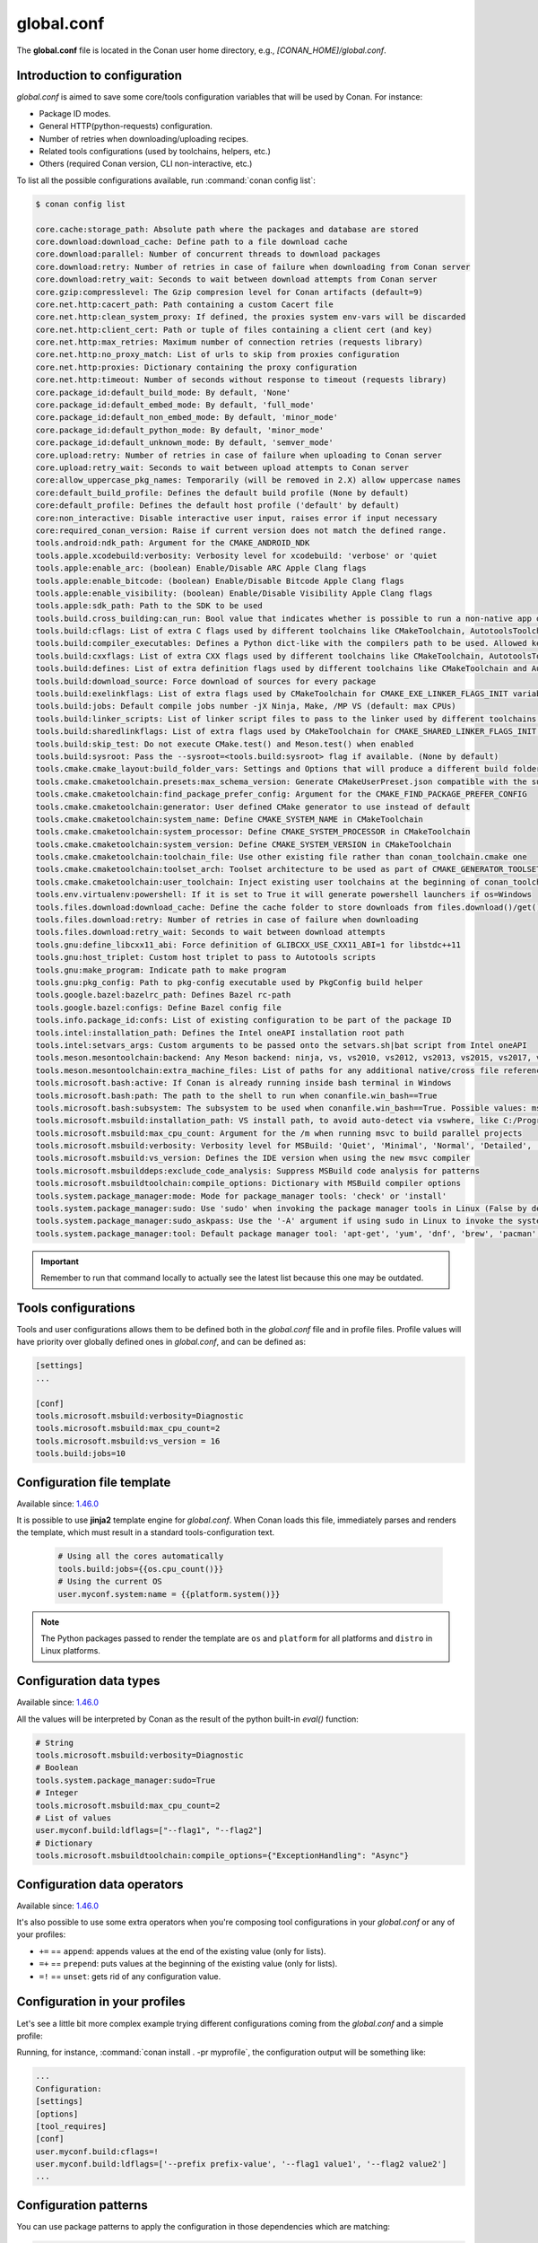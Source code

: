 .. _reference_config_files_global_conf:

global.conf
===========

The **global.conf** file is located in the Conan user home directory, e.g., *[CONAN_HOME]/global.conf*.

Introduction to configuration
-----------------------------

*global.conf* is aimed to save some core/tools configuration variables that will be used by Conan. For instance:

* Package ID modes.
* General HTTP(python-requests) configuration.
* Number of retries when downloading/uploading recipes.
* Related tools configurations (used by toolchains, helpers, etc.)
* Others (required Conan version, CLI non-interactive, etc.)


To list all the possible configurations available, run :command:`conan config list`:

.. code-block:: text

    $ conan config list

    core.cache:storage_path: Absolute path where the packages and database are stored
    core.download:download_cache: Define path to a file download cache
    core.download:parallel: Number of concurrent threads to download packages
    core.download:retry: Number of retries in case of failure when downloading from Conan server
    core.download:retry_wait: Seconds to wait between download attempts from Conan server
    core.gzip:compresslevel: The Gzip compresion level for Conan artifacts (default=9)
    core.net.http:cacert_path: Path containing a custom Cacert file
    core.net.http:clean_system_proxy: If defined, the proxies system env-vars will be discarded
    core.net.http:client_cert: Path or tuple of files containing a client cert (and key)
    core.net.http:max_retries: Maximum number of connection retries (requests library)
    core.net.http:no_proxy_match: List of urls to skip from proxies configuration
    core.net.http:proxies: Dictionary containing the proxy configuration
    core.net.http:timeout: Number of seconds without response to timeout (requests library)
    core.package_id:default_build_mode: By default, 'None'
    core.package_id:default_embed_mode: By default, 'full_mode'
    core.package_id:default_non_embed_mode: By default, 'minor_mode'
    core.package_id:default_python_mode: By default, 'minor_mode'
    core.package_id:default_unknown_mode: By default, 'semver_mode'
    core.upload:retry: Number of retries in case of failure when uploading to Conan server
    core.upload:retry_wait: Seconds to wait between upload attempts to Conan server
    core:allow_uppercase_pkg_names: Temporarily (will be removed in 2.X) allow uppercase names
    core:default_build_profile: Defines the default build profile (None by default)
    core:default_profile: Defines the default host profile ('default' by default)
    core:non_interactive: Disable interactive user input, raises error if input necessary
    core:required_conan_version: Raise if current version does not match the defined range.
    tools.android:ndk_path: Argument for the CMAKE_ANDROID_NDK
    tools.apple.xcodebuild:verbosity: Verbosity level for xcodebuild: 'verbose' or 'quiet
    tools.apple:enable_arc: (boolean) Enable/Disable ARC Apple Clang flags
    tools.apple:enable_bitcode: (boolean) Enable/Disable Bitcode Apple Clang flags
    tools.apple:enable_visibility: (boolean) Enable/Disable Visibility Apple Clang flags
    tools.apple:sdk_path: Path to the SDK to be used
    tools.build.cross_building:can_run: Bool value that indicates whether is possible to run a non-native app on the same architecture. It's used by 'can_run' tool
    tools.build:cflags: List of extra C flags used by different toolchains like CMakeToolchain, AutotoolsToolchain and MesonToolchain
    tools.build:compiler_executables: Defines a Python dict-like with the compilers path to be used. Allowed keys {'c', 'cpp', 'cuda', 'objc', 'objcxx', 'rc', 'fortran', 'asm', 'hip', 'ispc'}
    tools.build:cxxflags: List of extra CXX flags used by different toolchains like CMakeToolchain, AutotoolsToolchain and MesonToolchain
    tools.build:defines: List of extra definition flags used by different toolchains like CMakeToolchain and AutotoolsToolchain
    tools.build:download_source: Force download of sources for every package
    tools.build:exelinkflags: List of extra flags used by CMakeToolchain for CMAKE_EXE_LINKER_FLAGS_INIT variable
    tools.build:jobs: Default compile jobs number -jX Ninja, Make, /MP VS (default: max CPUs)
    tools.build:linker_scripts: List of linker script files to pass to the linker used by different toolchains like CMakeToolchain, AutotoolsToolchain, and MesonToolchain
    tools.build:sharedlinkflags: List of extra flags used by CMakeToolchain for CMAKE_SHARED_LINKER_FLAGS_INIT variable
    tools.build:skip_test: Do not execute CMake.test() and Meson.test() when enabled
    tools.build:sysroot: Pass the --sysroot=<tools.build:sysroot> flag if available. (None by default)
    tools.cmake.cmake_layout:build_folder_vars: Settings and Options that will produce a different build folder and different CMake presets names
    tools.cmake.cmaketoolchain.presets:max_schema_version: Generate CMakeUserPreset.json compatible with the supplied schema version
    tools.cmake.cmaketoolchain:find_package_prefer_config: Argument for the CMAKE_FIND_PACKAGE_PREFER_CONFIG
    tools.cmake.cmaketoolchain:generator: User defined CMake generator to use instead of default
    tools.cmake.cmaketoolchain:system_name: Define CMAKE_SYSTEM_NAME in CMakeToolchain
    tools.cmake.cmaketoolchain:system_processor: Define CMAKE_SYSTEM_PROCESSOR in CMakeToolchain
    tools.cmake.cmaketoolchain:system_version: Define CMAKE_SYSTEM_VERSION in CMakeToolchain
    tools.cmake.cmaketoolchain:toolchain_file: Use other existing file rather than conan_toolchain.cmake one
    tools.cmake.cmaketoolchain:toolset_arch: Toolset architecture to be used as part of CMAKE_GENERATOR_TOOLSET in CMakeToolchain
    tools.cmake.cmaketoolchain:user_toolchain: Inject existing user toolchains at the beginning of conan_toolchain.cmake
    tools.env.virtualenv:powershell: If it is set to True it will generate powershell launchers if os=Windows
    tools.files.download:download_cache: Define the cache folder to store downloads from files.download()/get()
    tools.files.download:retry: Number of retries in case of failure when downloading
    tools.files.download:retry_wait: Seconds to wait between download attempts
    tools.gnu:define_libcxx11_abi: Force definition of GLIBCXX_USE_CXX11_ABI=1 for libstdc++11
    tools.gnu:host_triplet: Custom host triplet to pass to Autotools scripts
    tools.gnu:make_program: Indicate path to make program
    tools.gnu:pkg_config: Path to pkg-config executable used by PkgConfig build helper
    tools.google.bazel:bazelrc_path: Defines Bazel rc-path
    tools.google.bazel:configs: Define Bazel config file
    tools.info.package_id:confs: List of existing configuration to be part of the package ID
    tools.intel:installation_path: Defines the Intel oneAPI installation root path
    tools.intel:setvars_args: Custom arguments to be passed onto the setvars.sh|bat script from Intel oneAPI
    tools.meson.mesontoolchain:backend: Any Meson backend: ninja, vs, vs2010, vs2012, vs2013, vs2015, vs2017, vs2019, xcode
    tools.meson.mesontoolchain:extra_machine_files: List of paths for any additional native/cross file references to be appended to the existing Conan ones
    tools.microsoft.bash:active: If Conan is already running inside bash terminal in Windows
    tools.microsoft.bash:path: The path to the shell to run when conanfile.win_bash==True
    tools.microsoft.bash:subsystem: The subsystem to be used when conanfile.win_bash==True. Possible values: msys2, msys, cygwin, wsl, sfu
    tools.microsoft.msbuild:installation_path: VS install path, to avoid auto-detect via vswhere, like C:/Program Files (x86)/Microsoft Visual Studio/2019/Community. Use empty string to disable
    tools.microsoft.msbuild:max_cpu_count: Argument for the /m when running msvc to build parallel projects
    tools.microsoft.msbuild:verbosity: Verbosity level for MSBuild: 'Quiet', 'Minimal', 'Normal', 'Detailed', 'Diagnostic'
    tools.microsoft.msbuild:vs_version: Defines the IDE version when using the new msvc compiler
    tools.microsoft.msbuilddeps:exclude_code_analysis: Suppress MSBuild code analysis for patterns
    tools.microsoft.msbuildtoolchain:compile_options: Dictionary with MSBuild compiler options
    tools.system.package_manager:mode: Mode for package_manager tools: 'check' or 'install'
    tools.system.package_manager:sudo: Use 'sudo' when invoking the package manager tools in Linux (False by default)
    tools.system.package_manager:sudo_askpass: Use the '-A' argument if using sudo in Linux to invoke the system package manager (False by default)
    tools.system.package_manager:tool: Default package manager tool: 'apt-get', 'yum', 'dnf', 'brew', 'pacman', 'choco', 'zypper', 'pkg' or 'pkgutil'


.. important::

    Remember to run that command locally to actually see the latest list because this one may be outdated.


Tools configurations
--------------------

Tools and user configurations allows them to be defined both in the *global.conf* file and in profile files. Profile values will
have priority over globally defined ones in *global.conf*, and can be defined as:

.. code-block:: text

    [settings]
    ...

    [conf]
    tools.microsoft.msbuild:verbosity=Diagnostic
    tools.microsoft.msbuild:max_cpu_count=2
    tools.microsoft.msbuild:vs_version = 16
    tools.build:jobs=10


Configuration file template
---------------------------

Available since: `1.46.0 <https://github.com/conan-io/conan/releases/tag/1.46.0>`_

It is possible to use **jinja2** template engine for *global.conf*. When Conan loads this file, immediately parses
and renders the template, which must result in a standard tools-configuration text.

  .. code:: jinja

     # Using all the cores automatically
     tools.build:jobs={{os.cpu_count()}}
     # Using the current OS
     user.myconf.system:name = {{platform.system()}}


.. note::

    The Python packages passed to render the template are ``os`` and ``platform`` for all platforms and ``distro`` in Linux platforms.


Configuration data types
------------------------

Available since: `1.46.0 <https://github.com/conan-io/conan/releases/tag/1.46.0>`_

All the values will be interpreted by Conan as the result of the python built-in `eval()` function:

.. code-block:: text

    # String
    tools.microsoft.msbuild:verbosity=Diagnostic
    # Boolean
    tools.system.package_manager:sudo=True
    # Integer
    tools.microsoft.msbuild:max_cpu_count=2
    # List of values
    user.myconf.build:ldflags=["--flag1", "--flag2"]
    # Dictionary
    tools.microsoft.msbuildtoolchain:compile_options={"ExceptionHandling": "Async"}


Configuration data operators
----------------------------

Available since: `1.46.0 <https://github.com/conan-io/conan/releases/tag/1.46.0>`_

It's also possible to use some extra operators when you're composing tool configurations in your *global.conf* or
any of your profiles:

* ``+=`` == ``append``: appends values at the end of the existing value (only for lists).
* ``=+`` == ``prepend``: puts values at the beginning of the existing value (only for lists).
* ``=!`` == ``unset``: gets rid of any configuration value.

.. code-block:: text
    :caption: *myprofile*

    [settings]
    ...

    [conf]
    # Define the value => ["-f1"]
    user.myconf.build:flags=["-f1"]

    # Append the value ["-f2"] => ["-f1", "-f2"]
    user.myconf.build:flags+=["-f2"]

    # Prepend the value ["-f0"] => ["-f0", "-f1", "-f2"]
    user.myconf.build:flags=+["-f0"]

    # Unset the value
    user.myconf.build:flags=!


Configuration in your profiles
--------------------------------

Let's see a little bit more complex example trying different configurations coming from the *global.conf* and a simple profile:

.. code-block:: text
    :caption: *global.conf*

    # Defining several lists
    user.myconf.build:ldflags=["--flag1 value1"]
    user.myconf.build:cflags=["--flag1 value1"]


.. code-block:: text
    :caption: *myprofile*

    [settings]
    ...

    [conf]
    # Appending values into the existing list
    user.myconf.build:ldflags+=["--flag2 value2"]

    # Unsetting the existing value (it'd be like we define it as an empty value)
    user.myconf.build:cflags=!

    # Prepending values into the existing list
    user.myconf.build:ldflags=+["--prefix prefix-value"]


Running, for instance, :command:`conan install . -pr myprofile`, the configuration output will be something like:

.. code-block:: bash

    ...
    Configuration:
    [settings]
    [options]
    [tool_requires]
    [conf]
    user.myconf.build:cflags=!
    user.myconf.build:ldflags=['--prefix prefix-value', '--flag1 value1', '--flag2 value2']
    ...


Configuration patterns
----------------------

You can use package patterns to apply the configuration in those dependencies which are matching:

.. code-block:: text

    *:tools.cmake.cmaketoolchain:generator=Ninja
    zlib:tools.cmake.cmaketoolchain:generator=Visual Studio 16 2019

This example shows you how to specify a general `generator` for all your packages, but for `zlib` one. `zlib` is defining
`Visual Studio 16 2019` as its own generator.

Besides that, it's quite relevant to say that **the order matters**. So, if we change the order of the
configuration lines above:

.. code-block:: text

    zlib:tools.cmake.cmaketoolchain:generator=Visual Studio 16 2019
    *:tools.cmake.cmaketoolchain:generator=Ninja

The result is that you're specifying a general `generator` for all your packages, and that's it. The `zlib` line has no
effect because it's the first one evaluated, and after that, Conan is overriding that specific pattern with the most
general one, so it deserves to pay special attention to the order.


.. _conf_in_recipes:

Configuration in your recipes
-------------------------------

From Conan 1.46, the user interface to manage the configurations in your recipes has been improved. The ``self.conf_info``
object has the following methods available:

* ``get(name, default=None, check_type=None)``: gets the value for the given configuration name. Besides that you can pass
  ``check_type`` to check the Python type matches with the value type returned, e.g., ``check_type=list``. If the configuration
  does not exist, ``default`` will be returned instead. Notice that this ``default`` value won't be affected by the ``check_type=list`` param.
* ``pop(name, default=None)``: removes (if exists) the configuration name given. If the configuration does not exist,
  ``default`` will be returned instead.
* ``define(name, value)``: sets ``value`` for the given configuration name. If it already exists, the configuration will be
  overwritten with the new value.
* ``append(name, value)``: (only available for ``list``) appends ``value`` into the existing list for the given configuration name. If the list does not
  exist yet, it'll be created with the value given by default. ``value`` can be a list or a single value.
* ``prepend(name, value)``: (only available for ``list``) prepends ``value`` into the existing list for the given configuration name. If the list does not
  exist yet, it'll be created with the value given by default. ``value`` can be a list or a single value.
* ``update(name, value)``: (only available for ``dict``) updates the existing dictionary with ``value`` for the given configuration name. If the dict does not
  exist yet, it'll be created with the value given by default. ``value`` must be another dictionary.
* ``remove(name, value)``: (only available for ``dict`` and ``list``) removes ``value`` from the existing value for the given configuration name.
* ``unset(name)``: removes any existing value for the given configuration name. It's behaving like using ``define(name, None)``.

This example illustrates all of these methods:

.. code-block:: python

    import os
    from conan import ConanFile

    class Pkg(ConanFile):
        name = "pkg"

        def package_info(self):
            # Setting values
            self.conf_info.define("tools.microsoft.msbuild:verbosity", "Diagnostic")
            self.conf_info.define("tools.system.package_manager:sudo", True)
            self.conf_info.define("tools.microsoft.msbuild:max_cpu_count", 2)
            self.conf_info.define("user.myconf.build:ldflags", ["--flag1", "--flag2"])
            self.conf_info.define("tools.microsoft.msbuildtoolchain:compile_options", {"ExceptionHandling": "Async"})
            # Getting values
            self.conf_info.get("tools.microsoft.msbuild:verbosity")  # == "Diagnostic"
            # Getting default values from configurations that don't exist yet
            self.conf_info.get("user.myotherconf.build:cxxflags", default=["--flag3"])  # == ["--flag3"]
            # Getting values and ensuring the gotten type is the passed one otherwise an exception will be raised
            self.conf_info.get("tools.system.package_manager:sudo", check_type=bool)  # == True
            self.conf_info.get("tools.system.package_manager:sudo", check_type=int)  # ERROR! It raises a ConanException
            # Modifying configuration list-like values
            self.conf_info.append("user.myconf.build:ldflags", "--flag3")  # == ["--flag1", "--flag2", "--flag3"]
            self.conf_info.prepend("user.myconf.build:ldflags", "--flag0")  # == ["--flag0", "--flag1", "--flag2", "--flag3"]
            # Modifying configuration dict-like values
            self.conf_info.update("tools.microsoft.msbuildtoolchain:compile_options", {"ExpandAttributedSource": "false"})
            # Unset any value
            self.conf_info.unset("tools.microsoft.msbuildtoolchain:compile_options")
            # Remove
            self.conf_info.remove("user.myconf.build:ldflags", "--flag1")  # == ["--flag0", "--flag2", "--flag3"]
            # Removing completely the configuration
            self.conf_info.pop("tools.system.package_manager:sudo")


.. important::

    Legacy configuration methods to set/get values like ``self.conf_info["xxxxx"] = "yyyyy"`` and ``v = self.conf_info["xxxxx"]`` are
    deprecated since Conan 1.46 version. Use ``self.conf_info.define("xxxxx", "yyyyy")`` and ``v = self.conf_info.get("xxxxx")`` instead
    like the example above.


Configuration from build_requires
---------------------------------

From Conan 1.37, it is possible to define configuration in packages that are ``build_requires``. For example, assuming
there is a package that bundles the AndroidNDK, it could define the location of such NDK to the ``tools.android:ndk_path``
configuration as:


.. code-block:: python

    import os
    from conan import ConanFile

    class Pkg(ConanFile):
        name = "android_ndk"

        def package_info(self):
            self.conf_info.define("tools.android:ndk_path", os.path.join(self.package_folder, "ndk"))


Note that this only propagates from the immediate, direct ``build_requires`` of a recipe.


Configuration of client certificates
------------------------------------

Conan supports client TLS certificates. You can configure the path to your existing *Cacert* file and/or your client
certificate (and the key) using the following configuration variables:

* ``core.net.http:cacert_path``: Path containing a custom Cacert file.
* ``core.net.http:client_cert``: Path or tuple of files containing a client cert (and key).

For instance:

.. code-block:: text
    :caption: **[CONAN_HOME]/global.conf**

    core.net.http:cacert_path=/path/to/cacert_file
    core.net.http:client_cert=/path/to/client_certificate
